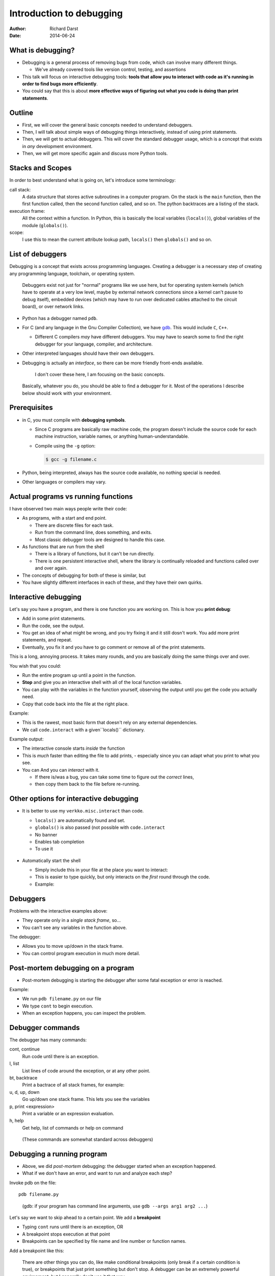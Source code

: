 Introduction to debugging
=========================

:author: Richard Darst
:date: 2014-06-24



What is debugging?
~~~~~~~~~~~~~~~~~~

- Debugging is a general process of removing bugs from code, which can
  involve many different things.

  - We've already covered tools like version control, testing, and assertions

- This talk will focus on interactive debugging tools: **tools that
  allow you to interact with code as it's running in order to find
  bugs more efficiently**.

- You could say that this is about **more effective ways of figuring
  out what you code is doing than print statements**.



Outline
~~~~~~~

- First, we will cover the general basic concepts needed to understand
  debuggers.

- Then, I will talk about simple ways of debugging things
  interactively, instead of using print statements.

- Then, we will get to actual debuggers.  This will cover the standard
  debugger usage, which is a concept that exists in *any* development
  environment.

- Then, we will get more specific again and discuss more Python tools.


..
  Types of debugging I will cover
  ~~~~~~~~~~~~~~~~~~~~~~~~~~~~~~~
  
  There are two distinct concepts I will cover in this talk:
  
  - Dropping into an interactive environment in order to check out the
    variables and execute statements.  This is extremely useful for
    development and interactive work.
  
  - "Normal" debugging, using a separate debugging tool to control
    program execution.



Stacks and Scopes
~~~~~~~~~~~~~~~~~

In order to best understand what is going on, let's introduce some
terminology:

call stack:
    A data structure that stores active subroutines in a computer
    program.  On the stack is the ``main`` function, then the first
    function called, then the second function called, and so on.  The
    python backtraces are a listing of the stack.

execution frame:
   All the context within a function.  In Python, this is basically
   the local variables (``locals()``), global variables of the module
   (``globals()``).

scope:
   I use this to mean the current attribute lookup path, ``locals()``
   then ``globals()`` and so on.



List of debuggers
~~~~~~~~~~~~~~~~~

Debugging is a concept that exists across programming languages.
Creating a debugger is a necessary step of creating any programming
language, toolchain, or operating system.

.. epigraph::

   Debuggers exist not just for "normal" programs like we use here,
   but for operating system kernels (which have to operate at a very
   low level, maybe by external network connections since a kernel
   can't pause to debug itself), embedded devices (which may have to
   run over dedicated cables attached to the circuit board), or over
   network links.

- Python has a debugger named ``pdb``.

- For C (and any language in the Gnu Compiler Collection), we have
  `gdb`_.  This would include ``C``, ``C++``.

  ..  _`gdb`: https://www.gnu.org/software/gdb/

  - Different C compilers *may* have different debuggers.  You may
    have to search some to find the right debugger for your language,
    compiler, and architecture.

- Other interpreted languages should have their own debuggers.

- Debugging is actually an *interface*, so there can be more friendly
  front-ends available.

  .. epigraph::
     I don't cover these here, I am focusing on the basic concepts.


.. epigraph::
   Basically, whatever you do, you should be able to find a debugger for
   it.  Most of the operations I describe below should work with your
   environment.



Prerequisites
~~~~~~~~~~~~~~

- in C, you must compile with **debugging symbols**.

  - Since C programs are basically raw machine code, the program
    doesn't include the source code for each machine instruction,
    variable names, or anything human-understandable.

  - Compile using the ``-g`` option:

    .. code:: shell

       $ gcc -g filename.c

- Python, being interpreted, always has the source code available, no
  nothing special is needed.

- Other languages or compilers may vary.



Actual programs vs running functions
~~~~~~~~~~~~~~~~~~~~~~~~~~~~~~~~~~~~

I have observed two main ways people write their code:

- As programs, with a start and end point.

  - There are discrete files for each task.
  - Run from the command line, does something, and exits.
  - Most classic debugger tools are designed to handle this case.

- As functions that are run from the shell

  - There is a library of functions, but it can't be run directly.
  -  There is one persistent interactive shell, where the library is
     continually reloaded and functions called over and over again.


- The concepts of debugging for both of these is similar, but
- You have slightly different interfaces in each of these, and they
  have their own quirks.



Interactive debugging
~~~~~~~~~~~~~~~~~~~~~

Let's say you have a program, and there is one function you are
working on.  This is how you **print debug**:

- Add in some print statements.
- Run the code, see the output.
- You get an idea of what might be wrong, and you try fixing it and it
  still dosn't work.  You add more print statements, and repeat.
- Eventually, you fix it and you have to go comment or remove all of
  the print statements.


This is a long, annoying process.  It takes many rounds, and you are
basically doing the same things over and over.

You wish that you could:

- Run the entire program up until a point in the function.
- **Stop** and give you an interactive shell with all of the local
  function variables.
- You can play with the variables in the function yourself, observing
  the output until you get the code you actually need.
- Copy that code back into the file at the right place.


Example:

- This is the rawest, most basic form that doesn't rely on any
  external dependencies.
- We call ``code.interact`` with a given``locals()`` dictionary.

.. python::

    def a():
        a = 1
        b = 2
        c = a+b
        import code; code.interact(local=locals())
        print c

Example output:

.. python::

    Python 2.7.3 (default, Mar 13 2014, 11:03:55)
    [GCC 4.7.2] on linux2
    Type "help", "copyright", "credits" or "license" for more information.
    (InteractiveConsole)
    >>> print a
    1
    >>> print a+b == c
    True
    ^D
    3

- The interactive console starts *inside* the function
- This is *much* faster than editing the file to add prints,
  - especially since you can adapt what you print to what you see.

- You can And you can *interact* with it.

  - If there is/was a bug, you can take some time to figure out the
    *correct* lines,
  - then copy them back to the file before re-running.



Other options for interactive debugging
~~~~~~~~~~~~~~~~~~~~~~~~~~~~~~~~~~~~~~~

- It is better to use my ``verkko.misc.interact`` than code.

  - ``locals()`` are automatically found and set.
  - ``globals()`` is also passed (not possible with ``code.interact``
  - No banner
  - Enables tab completion
  - To use it

   .. python::

        from verkko.misc import interact ; interact.interact()

- Automatically start the shell

  - Simply include this in your file at the place you want to
    interact:

    .. python::

       import verkko.misc.interactnow

  - This is easier to type quickly, but only interacts on the *first*
    round through the code.

  - Example:

    .. pyinc:: ex2.py





Debuggers
~~~~~~~~~

Problems with the interactive examples above:

- They operate only in a *single stack frame*, so...

- You can't see any variables in the function above.

The debugger:

- Allows you to move up/down in the stack frame.

- You can control program execution in much more detail.




Post-mortem debugging on a program
~~~~~~~~~~~~~~~~~~~~~~~~~~~~~~~~~~

- Post-mortem debugging is starting the debugger after some fatal
  exception or error is reached.

Example:

.. pyinc:: ex-raises-exception.py

- We run ``pdb filename.py`` on our file

- We type ``cont`` to begin execution.

- When an exception happens, you can inspect the problem.

.. python::

    $ pdb ex-raises-exception.py
    > /home/richard/scicomp/tut/debugging/ex-raises-exception.py(1)<module>()
    -> import numpy
    (Pdb) cont
    Traceback (most recent call last):
      ...
      File "ex-raises-exception.py", line 1, in <module>
        import numpy
      File "ex-raises-exception.py", line 7, in main
        func(arr)
      File "ex-raises-exception.py", line 3, in func
        x + numpy.array([1, 2])
    ValueError: operands could not be broadcast together with
    shapes (3) (2) 
    Uncaught exception. Entering post mortem debugging
    Running 'cont' or 'step' will restart the program
    > /home/richard/scicomp/tut/debugging/ex-raises-exception.py(3)func()
    -> x + numpy.array([1, 2])
    (Pdb) print x
    [ 0  1 10]
    (Pdb) print x + numpy.array([1, 2])
    *** ValueError: operands could not be broadcast together with shapes (3) (2)


Debugger commands
~~~~~~~~~~~~~~~~~

The debugger has many commands:

cont, continue
    Run code until there is an exception.

l, list
    List lines of code around the exception, or at any other point.

bt, backtrace
    Print a bactrace of all stack frames, for example:

    .. python::

       /home/richard/scicomp/tut/debugging/ex-raises-exception.py(1)<module>()
       -> import numpy
         /home/richard/scicomp/tut/debugging/ex-raises-exception.py(7)main()
       -> func(arr)
       > /home/richard/scicomp/tut/debugging/ex-raises-exception.py(3)func()
       -> x + numpy.array([1, 2])


u, d, up, down
    Go up/down one stack frame.  This lets you see the variables 

p, print  <expression>
    Print a variable or an expression evaluation.

h, help
    Get help, list of commands or help on command

.. epigraph::
    (These commands are somewhat standard across debuggers)



Debugging a running program
~~~~~~~~~~~~~~~~~~~~~~~~~~~

- Above, we did *post-mortem* debugging: the debugger started when an
  exception happened.
- What if we don't have an error, and want to run and analyze each
  step?


Invoke pdb on the file::

    pdb filename.py

..

    (gdb: if your program has command line arguments, use ``gdb --args
    arg1 arg2 ...``)

Let's say we want to skip ahead to a certain point.  We add a
**breakpoint**

- Typing ``cont`` runs until there is an exception, OR
- A breakpoint stops execution at that point
- Breakpoints can be specified by file name and line number or
  function names.

Add a breakpoint like this:

.. python::

    (pdb) break file:lineno
    (pdb) break functionName

.. epigraph::

   There are other things you can do, like make conditional
   breakpoints (only break if a certain condition is true), or
   breakpoints that just print something but don't stop.  A debugger
   can be an extremely powerful environment, but I generally don't use
   it that way.


You can use these commands to interact with the running program:

s, step:
    Run the current line and then stop again.  Step into any functions
    called on the next line.

n, next:
    Run the next line(s).  If there are functions called in the next
    line, do not debug inside of them.

r, return:
    Run until the function returns, then return to the debugger.

Example:

.. pyinc:: ex-breakpoints.py

Output:

.. code:: console

    $ pdb ex-breakpoints.py
    > /home/richard/scicomp/tut/debugging/ex-breakpoints.py(3)<module>()
    -> def A(x):
    (Pdb) break B
    Breakpoint 1 at
    /home/richard/scicomp/tut/debugging/ex-breakpoints.py:9
    (Pdb) cont
    begin A
    > /home/richard/scicomp/tut/debugging/ex-breakpoints.py(10)B()
    -> print 'begin B'
    (Pdb) l
      8  
      9 B   def B(y):
     10  ->     print 'begin B'
     11         c = y * 2
     12         print c
     13         print 'end B'



Attaching to a running process
~~~~~~~~~~~~~~~~~~~~~~~~~~~~~~

- In everything we have done so far, we have to decide we want to
  debug *before* we start the program.  What happens if it's already
  running?

- ``gdb`` (the GNU debugger) can attach to already running processes::

    gdb -p PID

- Then, you use ``bt`` to figure out where you are in the call stack,
  ``list`` to list the code, and ``print`` to show contents of
  variables, etc.

- You could even set future breakpoints and then ``cont``, and it will
  run until you get there.  Or just use ``step`` and ``next`` to
  continue through the program.

Example:

.. pyinc:: gdb-attaching.c

Output:

.. code:: console

    $ gcc -p PID
    ...
    main () at gdb-attaching.c:7
    7         }
    (gdb) print a
    $1 = 1503027589



Using gdb on a running python process
~~~~~~~~~~~~~~~~~~~~~~~~~~~~~~~~~~~~~

- I said that ``gdb -p`` only works on C programs.  That isn't exactly
  true.
- If you install the ``python-dbg`` package, you will get GCC
  extensions for Python that allow GCC to inspect and interact with
  the Python frames
- You have Python versions of the debugger commands:

  - py-list
  - py-up, py-down
  - py-print


Example:

.. pyinc:: gdb-attaching-python.py

Output:

.. code:: console

   $ gdb -p 17456

   <endless ugly stuff>

   (gdb) py-bt
   #0 Frame 0x12a7870, for file gdb-attaching-python.py, line 6, in
   <module> ()
   (gdb) py-list
   ...
   1
   2    a = 0
   3    while True:
  >4        a += 1
   ...
   (gdb) py-print a
   global 'a' = 52638676



Invoking debugger at a certain place
~~~~~~~~~~~~~~~~~~~~~~~~~~~~~~~~~~~~

- You can use ``code.interact`` on a single line to examine an
  execution frame, but this doesn't give you the debugger ``up`` or
  ``down`` commands.
- You can start a full debugger instead by using:

 .. python::

    import pdb ; pdb.set_trace()

  Then pdb will start exactly from that point.



Easy use of PDB from command line
~~~~~~~~~~~~~~~~~~~~~~~~~~~~~~~~~

I wrote a module to invoke pdb automatically:

- You normally run your program with ``python filename.py``

- Change to run your program with ``python -m verkko.misc.pdbtb
  filename.py``

  .. epigraph::

     This uses the standard ``python -m MODNAME ...`` mechanism.  It is
     the same as running ``python /path/to/MODNAME.py ...`` .

- Python will run normally and with no overhead.  You don't have to
  type ``cont`` to make it start or quit/restart the debugger.

- If (and only if) there is an exception, it will drop to pdb at that
  point.  Otherwise, the program terminates normally.



IPython
~~~~~~~

IPython includes its own debugger (in a separate package,
``python-ipdb``).  It is equivalent to the regular debugger, but has
some 

- ``ipython --pdb filename.py``

  - Runs the Python debugger on an error.  Basically equivalent to
    ``python -m pdb filename.py``

- ``%debug`` in the IPython shell.

  - When you are running IPython, if you get an exception, you can
    type ``%debug`` and it will invoke the debugger at that
    traceback.

  - You can combine this with a meaningless ``raise ValueError`` in
    the code to start the debugger at a certain point.

- I have noticed that this sometimes, ``ipdb`` can't do things that
  ``pdb`` can.  If one method does't work, try the other.

  .. epigraph::
     This probably relates to subtle implementation differences and
     the use of local/global namespaces.  I do *not* fully understand
     it, I figure out problems as I go.



Things to watch out for
~~~~~~~~~~~~~~~~~~~~~~~

- Sometimes, scopes can get mixed up and you can get to a point where
  a certain frame can't be debugged.  For example, generators can have
  problems:

  .. python::

     a = [1, 2, 3]
     print (x+b for x in a)``

  Inside this generator (where the ``NameError`` is raised), you can't
  print ``a``.  The scope gets messed up inside the generator and it
  doesn't know how to find the ``a`` variable.  If you type ``up`` in
  the debugger one or two times, it will work.


- ``pdb`` seems to have problems with lines in files that are *not*
  part of any function.  When you are running a file as a script and
  aren't in any function, it always looks like it is only on the first
  line of the file..




Conclusions
~~~~~~~~~~~

- If you ever get to a point where you are adding lots of prints to
  figure out something, stop and see if there's a better way to
  inspect the environment.
  - Printing and logging can still have use.

- Debugging is a fundamental concept of every language.

- With interpreted languages, there are *many* different ways to do
  similar things.

